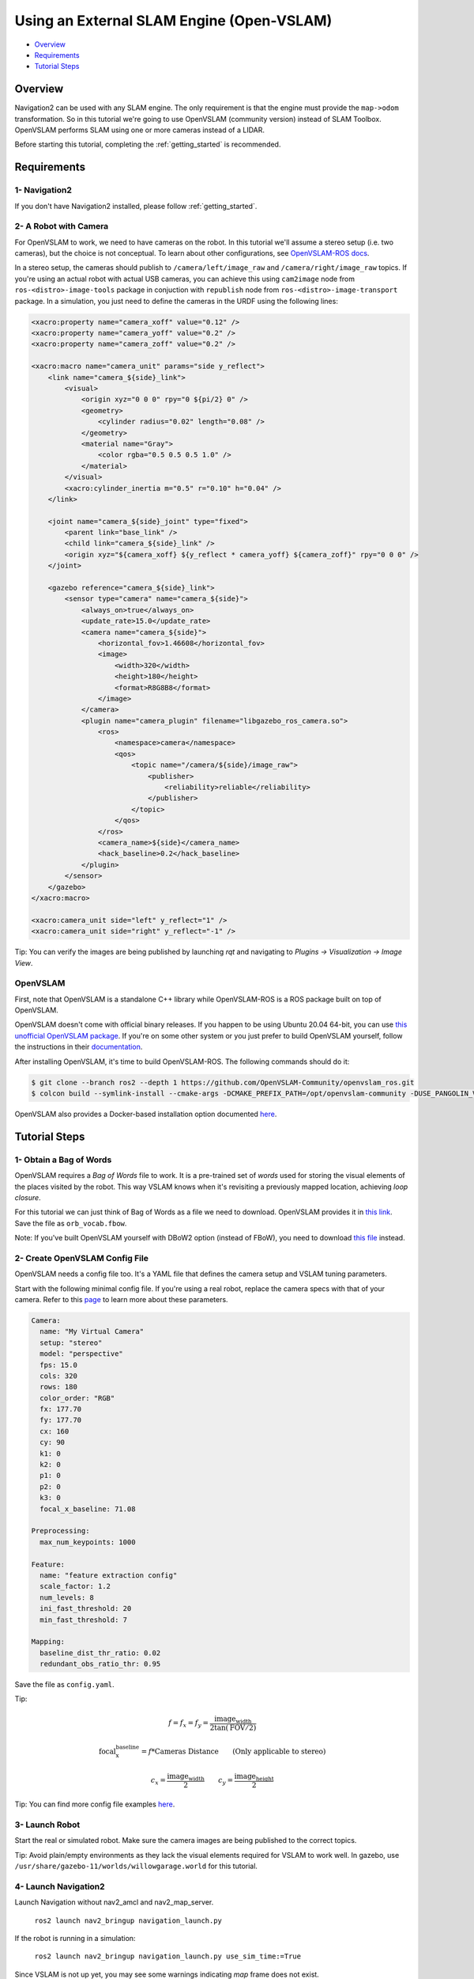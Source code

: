 .. _navigation2-with-openvslam:

Using an External SLAM Engine (Open-VSLAM)
******************************************

- `Overview`_
- `Requirements`_
- `Tutorial Steps`_

Overview
========

Navigation2 can be used with any SLAM engine.
The only requirement is that the engine must provide the ``map->odom`` transformation.
So in this tutorial we're going to use OpenVSLAM (community version) instead of SLAM Toolbox.
OpenVSLAM performs SLAM using one or more cameras instead of a LIDAR.

Before starting this tutorial, completing the :ref:`getting_started` is recommended.

Requirements
============

1- Navigation2
--------------

If you don't have Navigation2 installed, please follow :ref:`getting_started`.

2- A Robot with Camera
----------------------

For OpenVSLAM to work, we need to have cameras on the robot.
In this tutorial we'll assume a stereo setup (i.e. two cameras), but the choice is not conceptual.
To learn about other configurations, see `OpenVSLAM-ROS docs <https://github.com/OpenVSLAM-Community/openvslam_ros>`_.

In a stereo setup, the cameras should publish to ``/camera/left/image_raw`` and ``/camera/right/image_raw`` topics.
If you're using an actual robot with actual USB cameras,
you can achieve this using ``cam2image`` node from ``ros-<distro>-image-tools`` package in conjuction with ``republish`` node from ``ros-<distro>-image-transport`` package.
In a simulation, you just need to define the cameras in the URDF using the following lines:

.. code-block:: XML

  <xacro:property name="camera_xoff" value="0.12" />
  <xacro:property name="camera_yoff" value="0.2" />
  <xacro:property name="camera_zoff" value="0.2" />

  <xacro:macro name="camera_unit" params="side y_reflect">
      <link name="camera_${side}_link">
          <visual>
              <origin xyz="0 0 0" rpy="0 ${pi/2} 0" />
              <geometry>
                  <cylinder radius="0.02" length="0.08" />
              </geometry>
              <material name="Gray">
                  <color rgba="0.5 0.5 0.5 1.0" />
              </material>
          </visual>
          <xacro:cylinder_inertia m="0.5" r="0.10" h="0.04" />
      </link>

      <joint name="camera_${side}_joint" type="fixed">
          <parent link="base_link" />
          <child link="camera_${side}_link" />
          <origin xyz="${camera_xoff} ${y_reflect * camera_yoff} ${camera_zoff}" rpy="0 0 0" />
      </joint>

      <gazebo reference="camera_${side}_link">
          <sensor type="camera" name="camera_${side}">
              <always_on>true</always_on>
              <update_rate>15.0</update_rate>
              <camera name="camera_${side}">
                  <horizontal_fov>1.46608</horizontal_fov>
                  <image>
                      <width>320</width>
                      <height>180</height>
                      <format>R8G8B8</format>
                  </image>
              </camera>
              <plugin name="camera_plugin" filename="libgazebo_ros_camera.so">
                  <ros>
                      <namespace>camera</namespace>
                      <qos>
                          <topic name="/camera/${side}/image_raw">
                              <publisher>
                                  <reliability>reliable</reliability>
                              </publisher>
                          </topic>
                      </qos>
                  </ros>
                  <camera_name>${side}</camera_name>
                  <hack_baseline>0.2</hack_baseline>
              </plugin>
          </sensor>
      </gazebo>
  </xacro:macro>

  <xacro:camera_unit side="left" y_reflect="1" />
  <xacro:camera_unit side="right" y_reflect="-1" />


Tip: You can verify the images are being published by launching `rqt` and navigating to `Plugins -> Visualization -> Image View`.

OpenVSLAM
---------

First, note that OpenVSLAM is a standalone C++ library while OpenVSLAM-ROS is a ROS package built on top of OpenVSLAM.

OpenVSLAM doesn't come with official binary releases.
If you happen to be using Ubuntu 20.04 64-bit, you can use `this unofficial OpenVSLAM package <https://github.com/m2-farzan/openvslam-ubuntu-package>`_.
If you're on some other system or you just prefer to build OpenVSLAM yourself, follow the instructions in their `documentation <https://openvslam-community.readthedocs.io/en/latest/installation.html>`_.

After installing OpenVSLAM, it's time to build OpenVSLAM-ROS. The following commands should do it:

.. code-block:: Bash

  $ git clone --branch ros2 --depth 1 https://github.com/OpenVSLAM-Community/openvslam_ros.git
  $ colcon build --symlink-install --cmake-args -DCMAKE_PREFIX_PATH=/opt/openvslam-community -DUSE_PANGOLIN_VIEWER=ON

OpenVSLAM also provides a Docker-based installation option documented `here <https://github.com/OpenVSLAM-Community/openvslam_ros/blob/ros2/doc/tutorial.md>`_.


Tutorial Steps
==============

1- Obtain a Bag of Words
------------------------

OpenVSLAM requires a `Bag of Words` file to work.
It is a pre-trained set of `words` used for storing the visual elements of the places visited by the robot.
This way VSLAM knows when it's revisiting a previously mapped location, achieving `loop closure`.

For this tutorial we can just think of Bag of Words as a file we need to download.
OpenVSLAM provides it in `this link <https://github.com/OpenVSLAM-Community/FBoW_orb_vocab/raw/main/orb_vocab.fbow>`_.
Save the file as ``orb_vocab.fbow``.

Note: If you've built OpenVSLAM yourself with DBoW2 option (instead of FBoW), you need to download `this file <https://github.com/OpenVSLAM-Community/DBoW2_orb_vocab/raw/main/orb_vocab.dbow2>`_ instead.

2- Create OpenVSLAM Config File
-------------------------------

OpenVSLAM needs a config file too.
It's a YAML file that defines the camera setup and VSLAM tuning parameters.

Start with the following minimal config file.
If you're using a real robot, replace the camera specs with that of your camera.
Refer to this `page <https://openvslam-community.readthedocs.io/en/latest/parameters.html>`_ to learn more about these parameters.

.. code-block:: YAML

  Camera:
    name: "My Virtual Camera"
    setup: "stereo"
    model: "perspective"
    fps: 15.0
    cols: 320
    rows: 180
    color_order: "RGB"
    fx: 177.70
    fy: 177.70
    cx: 160
    cy: 90
    k1: 0
    k2: 0
    p1: 0
    p2: 0
    k3: 0
    focal_x_baseline: 71.08

  Preprocessing:
    max_num_keypoints: 1000

  Feature:
    name: "feature extraction config"
    scale_factor: 1.2
    num_levels: 8
    ini_fast_threshold: 20
    min_fast_threshold: 7

  Mapping:
    baseline_dist_thr_ratio: 0.02
    redundant_obs_ratio_thr: 0.95

Save the file as ``config.yaml``.

Tip:

.. math::

  f = f_x = f_y = \frac{\text{image_width}}{2 \tan(\text{FOV}/2)}

.. math::

  \text{focal_x_baseline} = f * \text{Cameras Distance} \qquad \text{(Only applicable to stereo)}

.. math::

  c_x = \frac{\text{image_width}}{2} \qquad c_y = \frac{\text{image_height}}{2}

Tip: You can find more config file examples `here <https://github.com/OpenVSLAM-Community/openvslam/tree/main/example>`_.


3- Launch Robot
---------------

Start the real or simulated robot.
Make sure the camera images are being published to the correct topics.

Tip:
Avoid plain/empty environments as they lack the visual elements required for VSLAM to work well.
In gazebo, use ``/usr/share/gazebo-11/worlds/willowgarage.world`` for this tutorial.

4- Launch Navigation2
---------------------

Launch Navigation without nav2_amcl and nav2_map_server.

  ``ros2 launch nav2_bringup navigation_launch.py``

If the robot is running in a simulation:

  ``ros2 launch nav2_bringup navigation_launch.py use_sim_time:=True``

Since VSLAM is not up yet, you may see some warnings indicating `map` frame does not exist.

5- Launch OpenVSLAM
-------------------

Launch OpenVSLAM in SLAM Mode:

  ``ros2 run openvslam_ros run_slam -v orb_vocab.fbow -c config.yaml --map-db map.msg``

If the robot is in a simulation:

  ``ros2 run openvslam_ros run_slam -v orb_vocab.fbow -c config.yaml --map-db map.msg --ros-args --param use_sim_time:=True``

Alternatively, if you have already generated a map, you can run OpenVSLAM in localization mode:

  ``ros2 run openvslam_ros run_localization -v orb_vocab.fbow -c config.yaml --map-db map.msg``

6- Working with SLAM
--------------------

Open Rviz2 to see robot in the map and navigate to different places.

Move your robot by requesting a goal through RViz or the ROS 2 CLI, ie:

.. code-block:: bash

  ros2 topic pub /goal_pose geometry_msgs/PoseStamped "{header: {stamp: {sec: 0}, frame_id: 'map'}, pose: {position: {x: 0.2, y: 0.0, z: 0.0}, orientation: {w: 1.0}}}"

You should see the map update live! To save this map to file:

  ``ros2 run nav2_map_server map_saver_cli -f ~/map``

.. image:: images/Navigation2_with_SLAM/navigation2_with_slam.gif
    :width: 700px
    :alt: Navigation2 with SLAM
    :align: center
